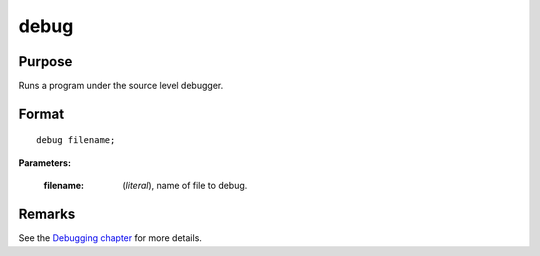 
debug
==============================================

Purpose
----------------

Runs a program under the source level debugger.

.. index:: debug

Format
----------------

::

    debug filename;

**Parameters:**

    :filename: (*literal*), name of file to debug.

Remarks
-------

See the `Debugging chapter <CL.4-Debugging.html>`_ for more details.

